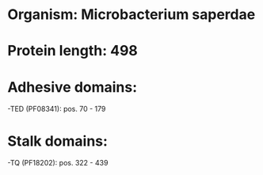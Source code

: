 * Organism: Microbacterium saperdae
* Protein length: 498
* Adhesive domains:
-TED (PF08341): pos. 70 - 179
* Stalk domains:
-TQ (PF18202): pos. 322 - 439

